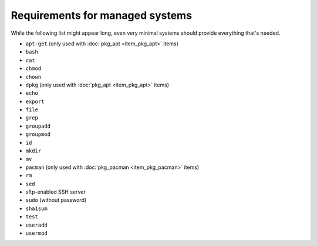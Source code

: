 Requirements for managed systems
================================

While the following list might appear long, even very minimal systems should provide everything that's needed.

* ``apt-get`` (only used with :doc:`pkg_apt <item_pkg_apt>` items)
* ``bash``
* ``cat``
* ``chmod``
* ``chown``
* ``dpkg`` (only used with :doc:`pkg_apt <item_pkg_apt>` items)
* ``echo``
* ``export``
* ``file``
* ``grep``
* ``groupadd``
* ``groupmod``
* ``id``
* ``mkdir``
* ``mv``
* ``pacman`` (only used with :doc:`pkg_pacman <item_pkg_pacman>` items)
* ``rm``
* ``sed``
* sftp-enabled SSH server
* ``sudo`` (without password)
* ``sha1sum``
* ``test``
* ``useradd``
* ``usermod``
